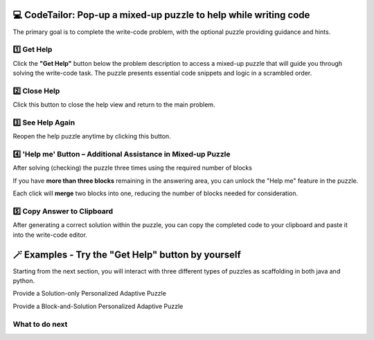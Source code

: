 💻  CodeTailor: Pop-up a mixed-up puzzle to help while writing code
=======================================================================

The primary goal is to complete the write-code problem, with the optional puzzle providing guidance and hints.


1️⃣ Get Help
^^^^^^^^^^^^
Click the **"Get Help"** button below the problem description to access a mixed-up puzzle that will guide you through solving the write-code task. 
The puzzle presents essential code snippets and logic in a scrambled order.

2️⃣ Close Help
^^^^^^^^^^^^^^^
Click this button to close the help view and return to the main problem.
    
3️⃣ See Help Again
^^^^^^^^^^^^^^^^^^
Reopen the help puzzle anytime by clicking this button.


.. image:: https://i.postimg.cc/pr7q6PBs/help-puzzle-OP.gif
    :width: 800px
    :align: center


4️⃣ 'Help me' Button – Additional Assistance in Mixed-up Puzzle
^^^^^^^^^^^^^^^^^^^^^^^^^^^^^^^^^^^^^^^^^^^^^^^^^^^^^^^^^^^^^^^^^^
After solving (checking) the puzzle three times using the required number of blocks

If you have **more than three blocks** remaining in the answering area, you can unlock the "Help me" feature in the puzzle.

Each click will **merge** two blocks into one, reducing the number of blocks needed for consideration.


5️⃣ Copy Answer to Clipboard
^^^^^^^^^^^^^^^^^^^^^^^^^^^^
After generating a correct solution within the puzzle, you can copy the completed code to your clipboard and paste it into the write-code editor.


.. image:: https://i.postimg.cc/T37NL8F2/help-puzzle-OP-copy-answer.gif
    :width: 800px
    :align: center


🪄 Examples - Try the "Get Help" button by yourself
====================================================

Starting from the next section, you will interact with three different types of puzzles as scaffolding in both java and python.

Provide a Solution-only Personalized Adaptive Puzzle

Provide a Block-and-Solution Personalized Adaptive Puzzle



What to do next
^^^^^^^^^^^^^^^

.. raw:: html

    <p>Click on the following link to try: <b><a id="solution_per_puzzle"> <font size="+1">A Solution-only Personalized Adaptive Puzzle</font></a></b></p>

.. raw:: html

    <script type="text/javascript" >

      window.onload = function() {

        a = document.getElementById("solution_per_puzzle")
        a.href = "solution_per_puzzle.html"
      };

    </script>
